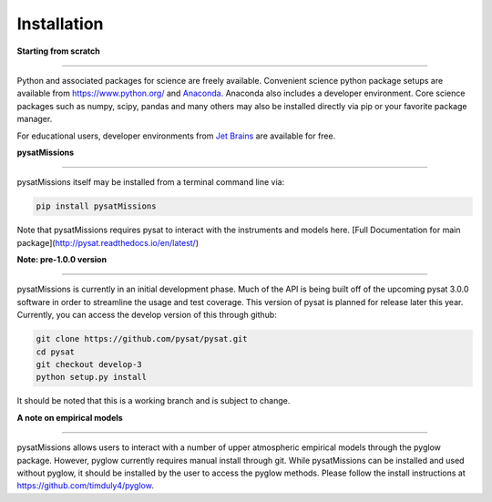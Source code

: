
Installation
============

**Starting from scratch**

----

Python and associated packages for science are freely available. Convenient science python package setups are available from https://www.python.org/ and `Anaconda <https://www.anaconda.com/distribution/>`_. Anaconda also includes a developer environment. Core science packages such as numpy, scipy, pandas and many others may also be installed directly via pip or your favorite package manager.

For educational users, developer environments from `Jet Brains <https://www.jetbrains.com/student/>`_ are available for free.


**pysatMissions**

----

pysatMissions itself may be installed from a terminal command line via:

.. code-block:: console

   pip install pysatMissions

Note that pysatMissions requires pysat to interact with the instruments and models here.  [Full Documentation for main package](http://pysat.readthedocs.io/en/latest/)


**Note: pre-1.0.0 version**

----

pysatMissions is currently in an initial development phase.  Much of the API is being built off of the upcoming pysat 3.0.0 software in order to streamline the usage and test coverage.  This version of pysat is planned for release later this year.  Currently, you can access the develop version of this through github:

.. code-block:: console

   git clone https://github.com/pysat/pysat.git
   cd pysat
   git checkout develop-3
   python setup.py install

It should be noted that this is a working branch and is subject to change.

**A note on empirical models**

----

pysatMissions allows users to interact with a number of upper atmospheric empirical models through the pyglow package. However, pyglow currently requires manual install through git. While pysatMissions can be installed and used without pyglow, it should be installed by the user to access the pyglow methods. Please follow the install instructions at https://github.com/timduly4/pyglow.
